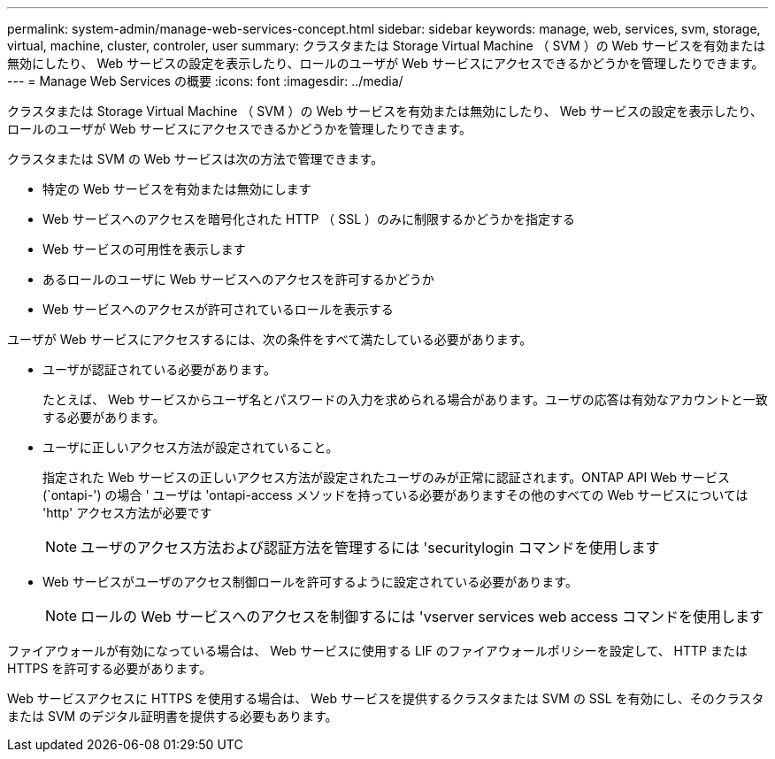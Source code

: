 ---
permalink: system-admin/manage-web-services-concept.html 
sidebar: sidebar 
keywords: manage, web, services, svm, storage, virtual, machine, cluster, controler, user 
summary: クラスタまたは Storage Virtual Machine （ SVM ）の Web サービスを有効または無効にしたり、 Web サービスの設定を表示したり、ロールのユーザが Web サービスにアクセスできるかどうかを管理したりできます。 
---
= Manage Web Services の概要
:icons: font
:imagesdir: ../media/


[role="lead"]
クラスタまたは Storage Virtual Machine （ SVM ）の Web サービスを有効または無効にしたり、 Web サービスの設定を表示したり、ロールのユーザが Web サービスにアクセスできるかどうかを管理したりできます。

クラスタまたは SVM の Web サービスは次の方法で管理できます。

* 特定の Web サービスを有効または無効にします
* Web サービスへのアクセスを暗号化された HTTP （ SSL ）のみに制限するかどうかを指定する
* Web サービスの可用性を表示します
* あるロールのユーザに Web サービスへのアクセスを許可するかどうか
* Web サービスへのアクセスが許可されているロールを表示する


ユーザが Web サービスにアクセスするには、次の条件をすべて満たしている必要があります。

* ユーザが認証されている必要があります。
+
たとえば、 Web サービスからユーザ名とパスワードの入力を求められる場合があります。ユーザの応答は有効なアカウントと一致する必要があります。

* ユーザに正しいアクセス方法が設定されていること。
+
指定された Web サービスの正しいアクセス方法が設定されたユーザのみが正常に認証されます。ONTAP API Web サービス (`ontapi-') の場合 ' ユーザは 'ontapi-access メソッドを持っている必要がありますその他のすべての Web サービスについては 'http' アクセス方法が必要です

+
[NOTE]
====
ユーザのアクセス方法および認証方法を管理するには 'securitylogin コマンドを使用します

====
* Web サービスがユーザのアクセス制御ロールを許可するように設定されている必要があります。
+
[NOTE]
====
ロールの Web サービスへのアクセスを制御するには 'vserver services web access コマンドを使用します

====


ファイアウォールが有効になっている場合は、 Web サービスに使用する LIF のファイアウォールポリシーを設定して、 HTTP または HTTPS を許可する必要があります。

Web サービスアクセスに HTTPS を使用する場合は、 Web サービスを提供するクラスタまたは SVM の SSL を有効にし、そのクラスタまたは SVM のデジタル証明書を提供する必要もあります。
